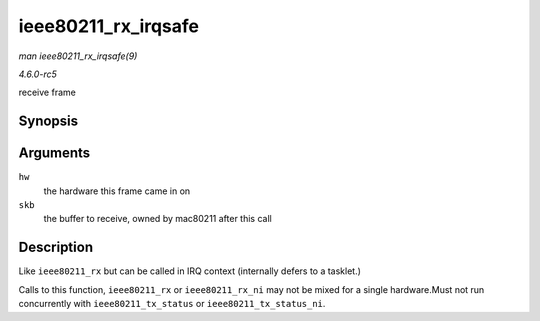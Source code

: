 .. -*- coding: utf-8; mode: rst -*-

.. _API-ieee80211-rx-irqsafe:

====================
ieee80211_rx_irqsafe
====================

*man ieee80211_rx_irqsafe(9)*

*4.6.0-rc5*

receive frame


Synopsis
========

.. c:function:: void ieee80211_rx_irqsafe( struct ieee80211_hw * hw, struct sk_buff * skb )

Arguments
=========

``hw``
    the hardware this frame came in on

``skb``
    the buffer to receive, owned by mac80211 after this call


Description
===========

Like ``ieee80211_rx`` but can be called in IRQ context (internally
defers to a tasklet.)

Calls to this function, ``ieee80211_rx`` or ``ieee80211_rx_ni`` may not
be mixed for a single hardware.Must not run concurrently with
``ieee80211_tx_status`` or ``ieee80211_tx_status_ni``.


.. ------------------------------------------------------------------------------
.. This file was automatically converted from DocBook-XML with the dbxml
.. library (https://github.com/return42/sphkerneldoc). The origin XML comes
.. from the linux kernel, refer to:
..
.. * https://github.com/torvalds/linux/tree/master/Documentation/DocBook
.. ------------------------------------------------------------------------------
